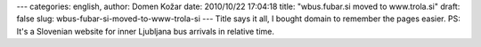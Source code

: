 ---
categories: english, 
author: Domen Kožar
date: 2010/10/22 17:04:18
title: "wbus.fubar.si moved to www.trola.si"
draft: false
slug: wbus-fubar-si-moved-to-www-trola-si
---
Title says it all, I bought domain to remember the pages easier. PS: It's a Slovenian website for
inner Ljubljana bus arrivals in relative time.


